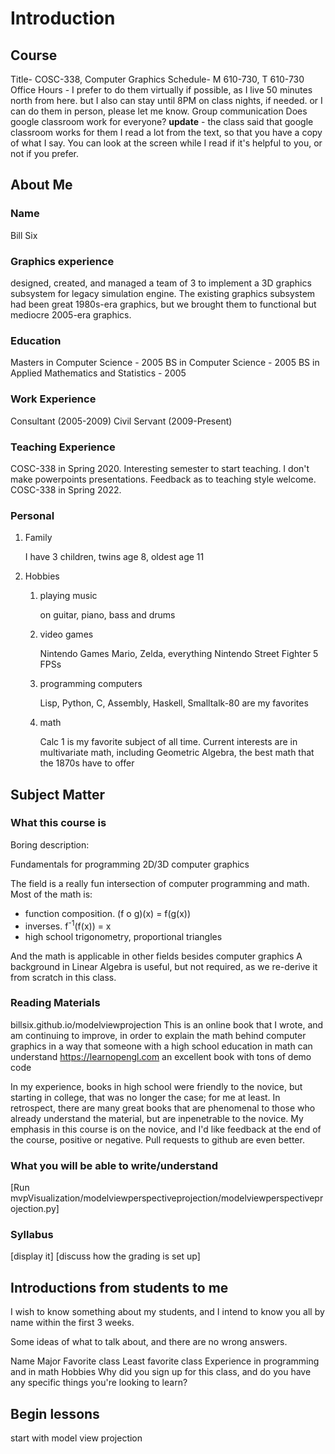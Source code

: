 * Introduction
** Course
   Title- COSC-338, Computer Graphics
   Schedule- M 610-730, T 610-730
   Office Hours -
     I prefer to do them virtually if possible,
       as I live 50 minutes north from here.
     but I also can stay until 8PM on class nights, if needed.
     or I can do them in person, please let me know.
   Group communication
     Does google classroom work for everyone?
     *update* - the class said that google classroom works for them
   I read a lot from the text, so that you have a copy of what I say.
   You can look at the screen while I read if it's helpful to you, or not if you prefer.
** About Me
*** Name
    Bill Six

*** Graphics experience
    designed, created, and managed a team of 3 to implement
    a 3D graphics subsystem for legacy simulation engine.
    The existing graphics subsystem had been great 1980s-era graphics,
    but we brought them to functional but mediocre 2005-era graphics.

*** Education
    Masters in Computer Science - 2005
    BS in Computer Science - 2005
    BS in Applied Mathematics and Statistics - 2005

*** Work Experience
    Consultant (2005-2009)
    Civil Servant (2009-Present)

*** Teaching Experience
    COSC-338 in Spring 2020.
    Interesting semester to start teaching.
    I don't make powerpoints presentations.
      Feedback as to teaching style welcome.
    COSC-338 in Spring 2022.
*** Personal
**** Family
     I have 3 children, twins age 8, oldest age 11
**** Hobbies
***** playing music
      on guitar, piano, bass and drums
***** video games
        Nintendo Games
          Mario, Zelda, everything Nintendo
        Street Fighter 5
        FPSs
***** programming computers
        Lisp, Python, C, Assembly, Haskell, Smalltalk-80 are my favorites
***** math
        Calc 1 is my favorite subject of all time.
        Current interests are in multivariate math, including Geometric Algebra,
          the best math that the 1870s have to offer

** Subject Matter
*** What this course is

    Boring description:

    Fundamentals for programming 2D/3D computer graphics

    The field is a really fun intersection of computer programming and math.
      Most of the math is:
        * function composition.  (f o g)(x) = f(g(x))
        * inverses.  f^-1(f(x)) = x
        * high school trigonometry, proportional triangles
      And the math is applicable in other fields besides computer graphics
    A background in Linear Algebra is useful, but not required, as we re-derive
    it from scratch in this class.

*** Reading Materials
    billsix.github.io/modelviewprojection
      This is an online book that I wrote, and am continuing to improve,
      in order to explain the math behind computer graphics
      in a way that someone with a high school education in math can
      understand
    https://learnopengl.com
      an excellent book with tons of demo code

    In my experience, books in high school were friendly to the novice,
    but starting in college, that was no longer the case; for me at least.
    In retrospect, there are many great books that are
    phenomenal to those who already understand the material,
    but are inpenetrable to the novice.  My emphasis in this course
    is on the novice, and I'd like feedback at the end of the course,
    positive or negative.  Pull requests to github are even better.

*** What you will be able to write/understand
    [Run mvpVisualization/modelviewperspectiveprojection/modelviewperspectiveprojection.py]

*** Syllabus
    [display it]
    [discuss how the grading is set up]

** Introductions from students to me

    I wish to know something about my students, and I intend to
    know you all by name within the first 3 weeks.

    Some ideas of what to talk about, and there are no wrong answers.

    Name
    Major
    Favorite class
    Least favorite class
    Experience in programming and in math
    Hobbies
    Why did you sign up for this class, and do you have any specific things you're looking to learn?


** Begin lessons
   start with model view projection
